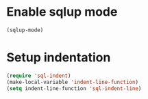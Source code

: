* Enable sqlup mode
  #+BEGIN_SRC emacs-lisp
    (sqlup-mode)
  #+END_SRC


* Setup indentation
  #+BEGIN_SRC emacs-lisp
    (require 'sql-indent)
    (make-local-variable 'indent-line-function)
    (setq indent-line-function 'sql-indent-line)
  #+END_SRC
